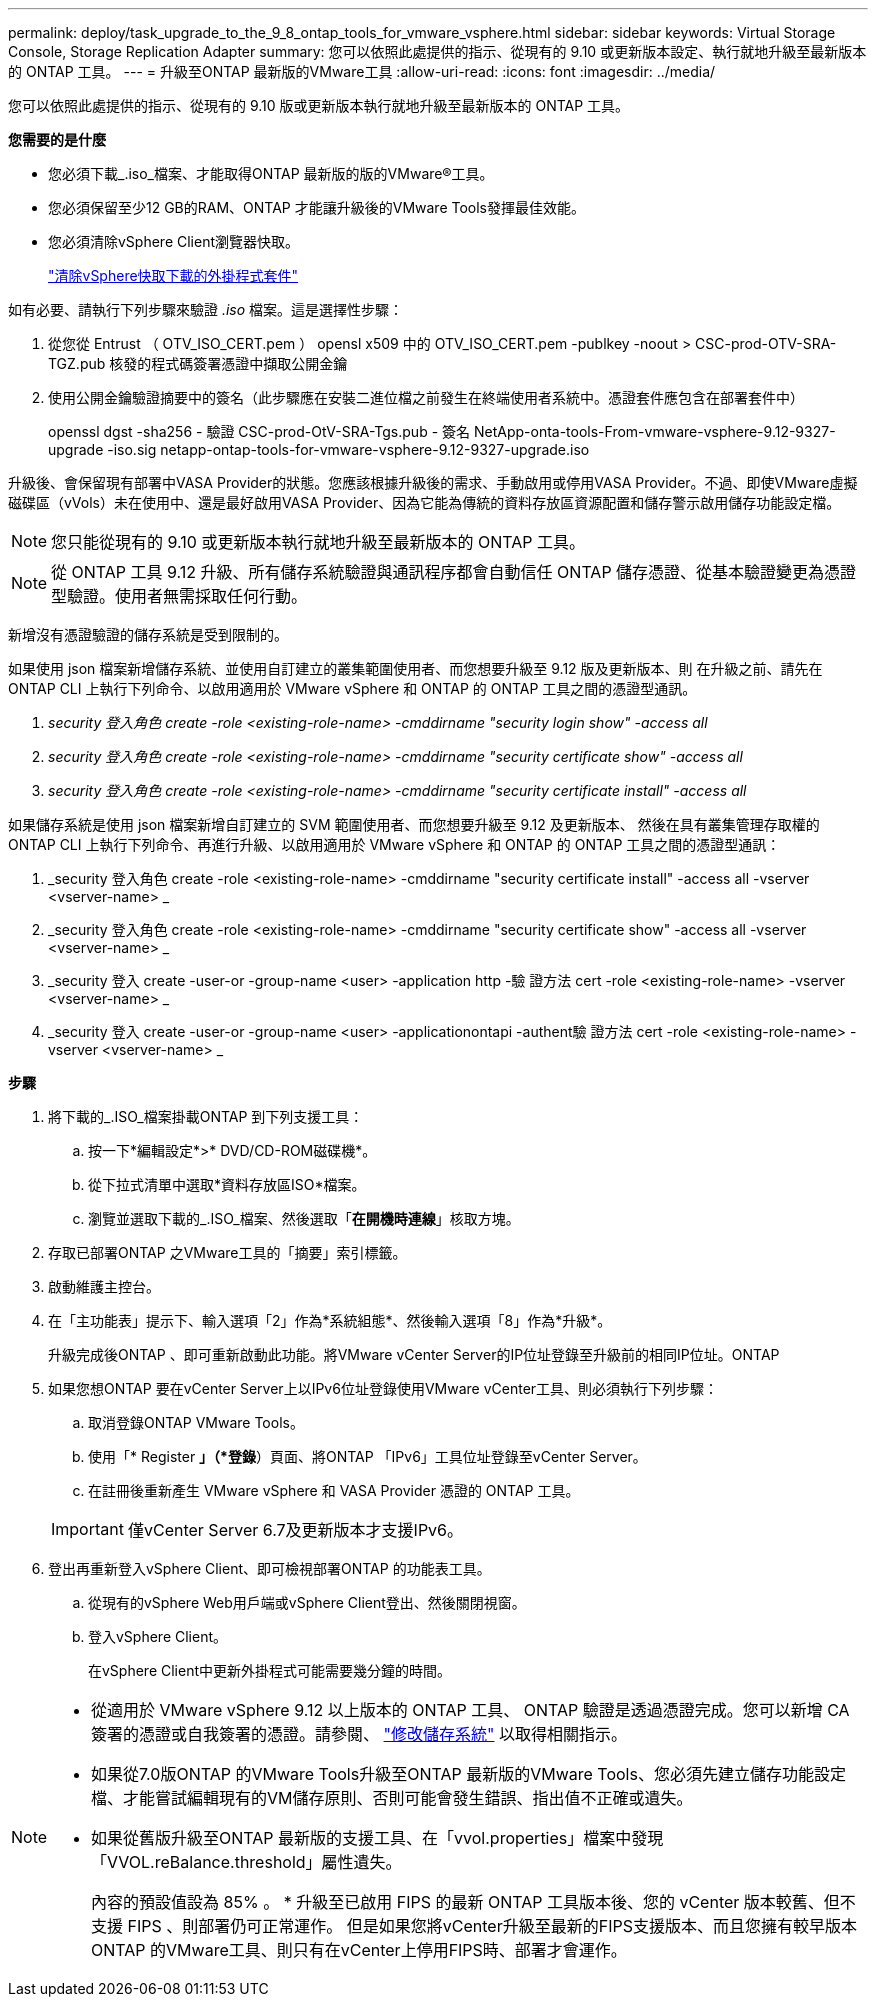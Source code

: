 ---
permalink: deploy/task_upgrade_to_the_9_8_ontap_tools_for_vmware_vsphere.html 
sidebar: sidebar 
keywords: Virtual Storage Console, Storage Replication Adapter 
summary: 您可以依照此處提供的指示、從現有的 9.10 或更新版本設定、執行就地升級至最新版本的 ONTAP 工具。 
---
= 升級至ONTAP 最新版的VMware工具
:allow-uri-read: 
:icons: font
:imagesdir: ../media/


[role="lead"]
您可以依照此處提供的指示、從現有的 9.10 版或更新版本執行就地升級至最新版本的 ONTAP 工具。

*您需要的是什麼*

* 您必須下載_.iso_檔案、才能取得ONTAP 最新版的版的VMware®工具。
* 您必須保留至少12 GB的RAM、ONTAP 才能讓升級後的VMware Tools發揮最佳效能。
* 您必須清除vSphere Client瀏覽器快取。
+
link:../deploy/task_clean_the_vsphere_cached_downloaded_plug_in_packages.html["清除vSphere快取下載的外掛程式套件"]



如有必要、請執行下列步驟來驗證 _.iso_ 檔案。這是選擇性步驟：

. 從您從 Entrust （ OTV_ISO_CERT.pem ） opensl x509 中的 OTV_ISO_CERT.pem -publkey -noout > CSC-prod-OTV-SRA-TGZ.pub 核發的程式碼簽署憑證中擷取公開金鑰
. 使用公開金鑰驗證摘要中的簽名（此步驟應在安裝二進位檔之前發生在終端使用者系統中。憑證套件應包含在部署套件中）
+
openssl dgst -sha256 - 驗證 CSC-prod-OtV-SRA-Tgs.pub - 簽名 NetApp-onta-tools-From-vmware-vsphere-9.12-9327-upgrade -iso.sig netapp-ontap-tools-for-vmware-vsphere-9.12-9327-upgrade.iso



升級後、會保留現有部署中VASA Provider的狀態。您應該根據升級後的需求、手動啟用或停用VASA Provider。不過、即使VMware虛擬磁碟區（vVols）未在使用中、還是最好啟用VASA Provider、因為它能為傳統的資料存放區資源配置和儲存警示啟用儲存功能設定檔。


NOTE: 您只能從現有的 9.10 或更新版本執行就地升級至最新版本的 ONTAP 工具。


NOTE: 從 ONTAP 工具 9.12 升級、所有儲存系統驗證與通訊程序都會自動信任 ONTAP 儲存憑證、從基本驗證變更為憑證型驗證。使用者無需採取任何行動。

新增沒有憑證驗證的儲存系統是受到限制的。

如果使用 json 檔案新增儲存系統、並使用自訂建立的叢集範圍使用者、而您想要升級至 9.12 版及更新版本、則
在升級之前、請先在 ONTAP CLI 上執行下列命令、以啟用適用於 VMware vSphere 和 ONTAP 的 ONTAP 工具之間的憑證型通訊。

. _security 登入角色 create -role <existing-role-name> -cmddirname "security login show" -access all_
. _security 登入角色 create -role <existing-role-name> -cmddirname "security certificate show" -access all_
. _security 登入角色 create -role <existing-role-name> -cmddirname "security certificate install" -access all_


如果儲存系統是使用 json 檔案新增自訂建立的 SVM 範圍使用者、而您想要升級至 9.12 及更新版本、 然後在具有叢集管理存取權的 ONTAP CLI 上執行下列命令、再進行升級、以啟用適用於 VMware vSphere 和 ONTAP 的 ONTAP 工具之間的憑證型通訊：

. _security 登入角色 create -role <existing-role-name> -cmddirname "security certificate install" -access all -vserver <vserver-name> _
. _security 登入角色 create -role <existing-role-name> -cmddirname "security certificate show" -access all -vserver <vserver-name> _
. _security 登入 create -user-or -group-name <user> -application http -驗 證方法 cert -role <existing-role-name> -vserver <vserver-name> _
. _security 登入 create -user-or -group-name <user> -applicationontapi -authent驗 證方法 cert -role <existing-role-name> -vserver <vserver-name> _


*步驟*

. 將下載的_.ISO_檔案掛載ONTAP 到下列支援工具：
+
.. 按一下*編輯設定*>* DVD/CD-ROM磁碟機*。
.. 從下拉式清單中選取*資料存放區ISO*檔案。
.. 瀏覽並選取下載的_.ISO_檔案、然後選取「*在開機時連線*」核取方塊。


. 存取已部署ONTAP 之VMware工具的「摘要」索引標籤。
. 啟動維護主控台。
. 在「主功能表」提示下、輸入選項「2」作為*系統組態*、然後輸入選項「8」作為*升級*。
+
升級完成後ONTAP 、即可重新啟動此功能。將VMware vCenter Server的IP位址登錄至升級前的相同IP位址。ONTAP

. 如果您想ONTAP 要在vCenter Server上以IPv6位址登錄使用VMware vCenter工具、則必須執行下列步驟：
+
.. 取消登錄ONTAP VMware Tools。
.. 使用「* Register *」（*登錄*）頁面、將ONTAP 「IPv6」工具位址登錄至vCenter Server。
.. 在註冊後重新產生 VMware vSphere 和 VASA Provider 憑證的 ONTAP 工具。


+

IMPORTANT: 僅vCenter Server 6.7及更新版本才支援IPv6。

. 登出再重新登入vSphere Client、即可檢視部署ONTAP 的功能表工具。
+
.. 從現有的vSphere Web用戶端或vSphere Client登出、然後關閉視窗。
.. 登入vSphere Client。
+
在vSphere Client中更新外掛程式可能需要幾分鐘的時間。





[NOTE]
====
* 從適用於 VMware vSphere 9.12 以上版本的 ONTAP 工具、 ONTAP 驗證是透過憑證完成。您可以新增 CA 簽署的憑證或自我簽署的憑證。請參閱、 link:../configure/task_modify_storage_system.html["修改儲存系統"] 以取得相關指示。
* 如果從7.0版ONTAP 的VMware Tools升級至ONTAP 最新版的VMware Tools、您必須先建立儲存功能設定檔、才能嘗試編輯現有的VM儲存原則、否則可能會發生錯誤、指出值不正確或遺失。
* 如果從舊版升級至ONTAP 最新版的支援工具、在「vvol.properties」檔案中發現「VVOL.reBalance.threshold」屬性遺失。
+
內容的預設值設為 85% 。 * 升級至已啟用 FIPS 的最新 ONTAP 工具版本後、您的 vCenter 版本較舊、但不支援 FIPS 、則部署仍可正常運作。
但是如果您將vCenter升級至最新的FIPS支援版本、而且您擁有較早版本ONTAP 的VMware工具、則只有在vCenter上停用FIPS時、部署才會運作。



====